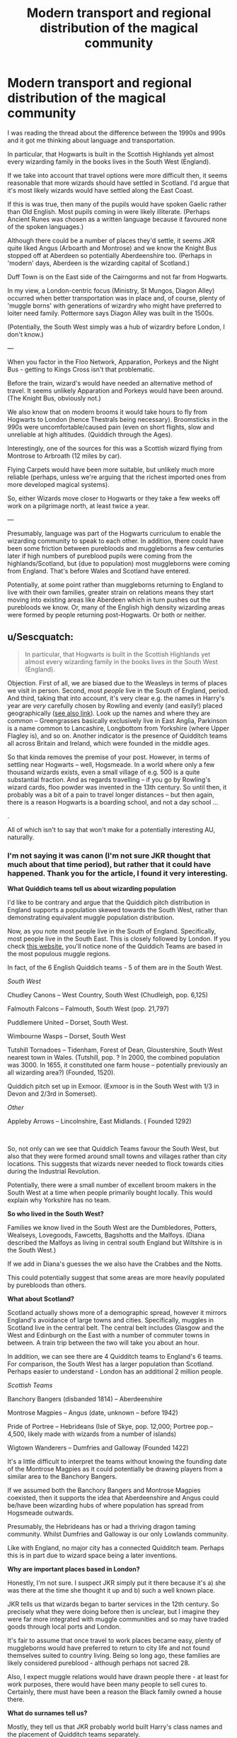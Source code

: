 #+TITLE: Modern transport and regional distribution of the magical community

* Modern transport and regional distribution of the magical community
:PROPERTIES:
:Author: Luna-shovegood
:Score: 4
:DateUnix: 1598142348.0
:DateShort: 2020-Aug-23
:FlairText: Discussion
:END:
I was reading the thread about the difference between the 1990s and 990s and it got me thinking about language and transportation.

In particular, that Hogwarts is built in the Scottish Highlands yet almost every wizarding family in the books lives in the South West (England).

If we take into account that travel options were more difficult then, it seems reasonable that more wizards should have settled in Scotland. I'd argue that it's most likely wizards would have settled along the East Coast.

If this is was true, then many of the pupils would have spoken Gaelic rather than Old English. Most pupils coming in were likely illiterate. (Perhaps Ancient Runes was chosen as a written language because it favoured none of the spoken languages.)

Although there could be a number of places they'd settle, it seems JKR quite liked Angus (Arboarth and Montrose) and we know the Knight Bus stopped off at Aberdeen so potentially Aberdeenshire too. (Perhaps in 'modern' days, Aberdeen is the wizarding capital of Scotland.)

Duff Town is on the East side of the Cairngorms and not far from Hogwarts.

In my view, a London-centric focus (Ministry, St Mungos, Diagon Alley) occurred when better transportation was in place and, of course, plenty of 'muggle borns' with generations of wizardry who might have preferred to loiter need family. Pottermore says Diagon Alley was built in the 1500s.

(Potentially, the South West simply was a hub of wizardry before London, I don't know.)

---

When you factor in the Floo Network, Apparation, Porkeys and the Night Bus - getting to Kings Cross isn't that problematic.

Before the train, wizard's would have needed an alternative method of travel. It seems unlikely Apparation and Porkeys would have been around. (The Knight Bus, obviously not.)

We also know that on modern brooms it would take hours to fly from Hogwarts to London (hence Thestrals being necessary). Broomsticks in the 990s were uncomfortable/caused pain (even on short flights, slow and unreliable at high altitudes. (Quiddich through the Ages).

Interestingly, one of the sources for this was a Scottish wizard flying from Montrose to Arbroath (12 miles by car).

Flying Carpets would have been more suitable, but unlikely much more reliable (perhaps, unless we're arguing that the richest imported ones from more developed magical systems).

So, either Wizards move closer to Hogwarts or they take a few weeks off work on a pilgrimage north, at least twice a year.

---

Presumably, language was part of the Hogwarts curriculum to enable the wizarding community to speak to each other. In addition, there could have been some friction between purebloods and muggleborns a few centuries later if high numbers of pureblood pupils were coming from the highlands/Scotland, but (due to population) most muggleborns were coming from England. That's before Wales and Scotland have entered.

Potentially, at some point rather than muggleborns returning to England to live with their own families, greater strain on relations means they start moving into existing areas like Aberdeen which in turn pushes out the purebloods we know. Or, many of the English high density wizarding areas were formed by people returning post-Hogwarts. Or both or neither.


** u/Sescquatch:
#+begin_quote
  In particular, that Hogwarts is built in the Scottish Highlands yet almost every wizarding family in the books lives in the South West (England).
#+end_quote

Objection. First of all, we are biased due to the Weasleys in terms of places we visit in person. Second, most /people/ live in the South of England, period. And third, taking that into account, it's very clear e.g. the names in Harry's year are /very/ carefully chosen by Rowling and evenly (and easily!) placed geographically ([[https://www.hp-lexicon.org/2006/01/28/secrets-of-the-classlist/][see also link]]). Look up the names and where they are common -- Greengrasses basically exclusively live in East Anglia, Parkinson is a name common to Lancashire, Longbottom from Yorkshire (where Upper Flagley is), and so on. Another indicator is the presence of Quidditch teams all across Britain and Ireland, which were founded in the middle ages.

So that kinda removes the premise of your post. However, in terms of settling near Hogwarts -- well, Hogsmeade. In a world where only a few thousand wizards exists, even a small village of e.g. 500 is a quite substantial fraction. And as regards travelling -- if you go by Rowling's wizard cards, floo powder was invented in the 13th century. So until then, it probably was a bit of a pain to travel longer distances -- but then again, there is a reason Hogwarts is a boarding school, and not a day school ...

.

All of which isn't to say that won't make for a potentially interesting AU, naturally.
:PROPERTIES:
:Author: Sescquatch
:Score: 4
:DateUnix: 1598156336.0
:DateShort: 2020-Aug-23
:END:

*** I'm not saying it was canon (I'm not sure JKR thought that much about that time period), but rather that it could have happened. Thank you for the article, I found it very interesting.

*What Quiddich teams tell us about wizarding population*

I'd like to be contrary and argue that the Quiddich pitch distribution in England supports a population skewed towards the South West, rather than demonstrating equivalent muggle population distribution.

Now, as you note most people live in the South of England. Specifically, most people live in the South East. This is closely followed by London. If you check [[https://www.statista.com/statistics/294681/population-england-united-kingdom-uk-regional/][this website,]] you'll notice none of the Quiddich Teams are based in the most populous muggle regions.

In fact, of the 6 English Quiddich teams - 5 of them are in the South West.

/South West/

Chudley Canons -- West Country, South West (Chudleigh, pop. 6,125)

Falmouth Falcons -- Falmouth, South West (pop. 21,797)

Puddlemere United -- Dorset, South West.

Wimbourne Wasps -- Dorset, South West

Tutshill Tornadoes -- Tidenham, Forest of Dean, Gloustershire, South West nearest town in Wales. (Tutshill, pop. ? In 2000, the combined population was 3000. In 1655, it constituted one farm house -- potentially previously an all wizarding area?) (Founded, 1520).

Quiddich pitch set up in Exmoor. (Exmoor is in the South West with 1/3 in Devon and 2/3rd in Somerset).

/Other/

Appleby Arrows -- Lincolnshire, East Midlands. ( Founded 1292)

​

So, not only can we see that Quiddich Teams favour the South West, but also that they were formed around small towns and villages rather than city locations. This suggests that wizards never needed to flock towards cities during the Industrial Revolution.

Potentially, there were a small number of excellent broom makers in the South West at a time when people primarily bought locally. This would explain why Yorkshire has no team.

*So who lived in the South West?*

Families we know lived in the South West are the Dumbledores, Potters, Wealseys, Lovegoods, Fawcetts, Bagshotts and the Malfoys. (Diana described the Malfoys as living in central south England but Wiltshire is in the South West.)

If we add in Diana's guesses the we also have the Crabbes and the Notts.

This could potentially suggest that some areas are more heavily populated by purebloods than others.

*What about Scotland?*

Scotland actually shows more of a demographic spread, however it mirrors England's avoidance of large towns and cities. Specifically, muggles in Scotland live in the central belt. The central belt includes Glasgow and the West and Edinburgh on the East with a number of commuter towns in between. A train trip between the two will take you about an hour.

In addition, we can see there are 4 Quidditch teams to England's 6 teams. For comparison, the South West has a larger population than Scotland. Perhaps easier to understand - London has an additional 2 million people.

/Scottish Teams/

Banchory Bangers (disbanded 1814) -- Aberdeenshire

Montrose Magpies -- Angus (date, unknown -- before 1942)

Pride of Portree -- Hebrideans (Isle of Skye, pop. 12,000; Portree pop.-- 4,500, likely made with wizards from a number of islands)

Wigtown Wanderers -- Dumfries and Galloway (Founded 1422)

It's a little difficult to interpret the teams without knowing the founding date of the Montrose Magpies as it could potentially be drawing players from a similar area to the Banchory Bangers.

If we assumed both the Banchory Bangers and Montrose Magpies coexisted, then it supports the idea that Aberdeenshire and Angus could be/have been wizarding hubs of where population has spread from Hogsmeade outwards.

Presumably, the Hebrideans has or had a thriving dragon taming community. Whilst Dumfries and Galloway is our only Lowlands community.

Like with England, no major city has a connected Quidditch team. Perhaps this is in part due to wizard space being a later inventions.

*Why are important places based in London?*

Honestly, I'm not sure. I suspect JKR simply put it there because it's a) she was there at the time she thought it up and b) such a well known place.

JKR tells us that wizards began to barter services in the 12th century. So precisely what they were doing before then is unclear, but I imagine they were far more integrated with muggle communities and so may have traded goods through local ports and London.

It's fair to assume that once travel to work places became easy, plenty of muggleborns would have preferred to return to city life and not found themselves suited to country living. Being so long ago, these families are likely considered pureblood - although perhaps not sacred 28.

Also, I expect muggle relations would have drawn people there - at least for work purposes, there would have been many people to sell cures to. Certainly, there must have been a reason the Black family owned a house there.

*What do surnames tell us?*

Mostly, they tell us that JKR probably world built Harry's class names and the placement of Quidditch teams separately.

The author (Diana) themselves says they think they likely put more thought the regional meanings of surnames compared with JKR and even guesses some characters into locations. Nonetheless, we do know that JKR was quite fanciful with name meanings.

Although Parkinson is a name common to Lancashire, in 1422 the Wigtown Wanderers (Dumfries and Galloway) was founded by the children of Walter Parkin. Four sons and three daughters were on the team but it's not too much of a stretch to say that (at some point) the sons of the Parkins because the Parkinsons. (Mc/Mac for son was more common in the highlands. Ferguson is a common Scottish surname.)

I think one of her most interesting arguments was that the Weasleys would have had Gaelic ancestry prior to marriages to families in England and across Britain. I'm not so certain I agree with this point, but it could support a case where the Weasleys ancestors were from a Scottish community (Or Irish.) Or long enough for the recessive trait to be sustained.

The difficulty with names relating to places is almost all young people - perhaps far fewer before Hogwarts had a reputation - are attending one school. So they're not necessarily staying in the region they were born in. Assuming that there was some degree of flexibility in partner provided their status was suitable.

An additional issue with the surnames is that Hogwarts was built about 150 years before surnames took off, but they weren't widespread until the 5th century. If we assume that wizards primarily returned to take over the family business, then witches would likely move from town to town at the very least. At what point it would become more balanced towards canon, I am unsure.

In conclusion, I suspect that some of Diana's analysis is correct but she potentially relies too much on the most common area, rather than allowing for spread of names. Consequently, her guesses put several characters where she wants to see them, rather than where they might have been.

Also, she's working hundreds of years later than my suggestion!

*The true conclusion*

JKR either felt broomstick making was very much a demographic skill or she chose very scenic places for her Quidditch teams and consequently forgot how carefully she'd placed Harry's classmates to achieve accurate demographic representation.
:PROPERTIES:
:Author: Luna-shovegood
:Score: 1
:DateUnix: 1598217468.0
:DateShort: 2020-Aug-24
:END:


** Great pointers, but then again, JK sucks at worldbuilding
:PROPERTIES:
:Author: Ich_bin_du88
:Score: 0
:DateUnix: 1598154800.0
:DateShort: 2020-Aug-23
:END:

*** Haha - so true. I've drawn together some details for the other person who commented and the most simple solution is simply that JKR didn't connect all the dots.
:PROPERTIES:
:Author: Luna-shovegood
:Score: 2
:DateUnix: 1598217564.0
:DateShort: 2020-Aug-24
:END:
